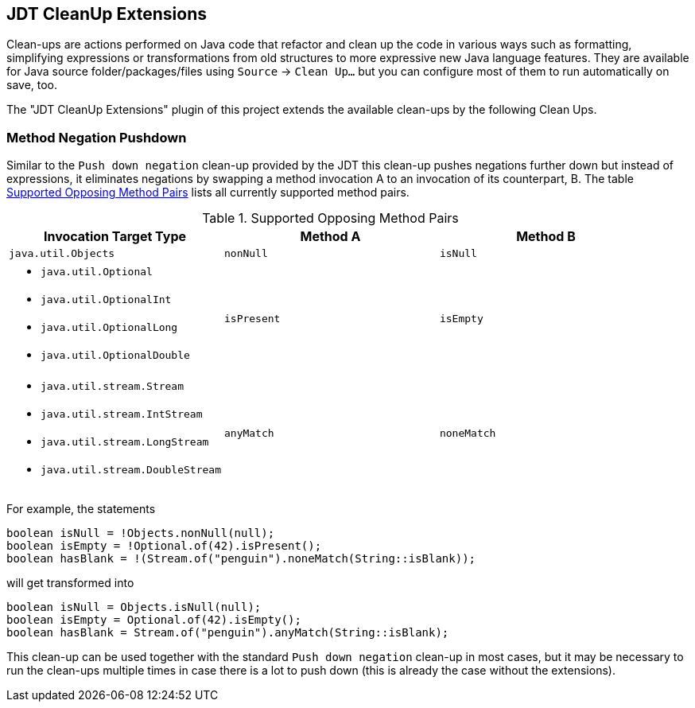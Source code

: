== JDT CleanUp Extensions

Clean-ups are actions performed on Java code
that refactor and clean up the code in various ways
such as formatting, simplifying expressions or
transformations from old structures to more expressive
new Java language features.
They are available for Java source folder/packages/files
using `Source` -> `Clean Up...` but you can configure
most of them to run automatically on save, too.

The "JDT CleanUp Extensions" plugin of this project
extends the available clean-ups by the following
Clean Ups.

=== Method Negation Pushdown

Similar to the `Push down negation` clean-up
provided by the JDT this clean-up pushes negations
further down but instead of expressions, it eliminates
negations by swapping a method invocation A to
an invocation of its counterpart, B.
The table <<method-neg-table>> lists all currently
supported method pairs.

.Supported Opposing Method Pairs
[#method-neg-table,options="header",cols="1,1,1"]
|===
| Invocation Target Type          | Method A    | Method B
//-----------------------------------------------------------
| `java.util.Objects`             | `nonNull`   | `isNull`
a|
* `java.util.Optional`
* `java.util.OptionalInt`
* `java.util.OptionalLong`
* `java.util.OptionalDouble`      | `isPresent` | `isEmpty`
a|
* `java.util.stream.Stream`
* `java.util.stream.IntStream`
* `java.util.stream.LongStream`
* `java.util.stream.DoubleStream` | `anyMatch`  | `noneMatch`
|===

For example, the statements
[source,java]
----
boolean isNull = !Objects.nonNull(null);
boolean isEmpty = !Optional.of(42).isPresent();
boolean hasBlank = !(Stream.of("penguin").noneMatch(String::isBlank));
----
will get transformed into
[source,java]
----
boolean isNull = Objects.isNull(null);
boolean isEmpty = Optional.of(42).isEmpty();
boolean hasBlank = Stream.of("penguin").anyMatch(String::isBlank);
----

This clean-up can be used together with the standard
`Push down negation` clean-up in most cases, but it may
be necessary to run the clean-ups multiple times in case
there is a lot to push down (this is already the case
without the extensions).